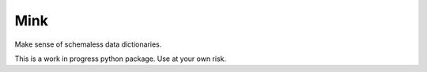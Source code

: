 ====
Mink
====

Make sense of schemaless data dictionaries.

This is a work in progress python package. Use at your own risk.
